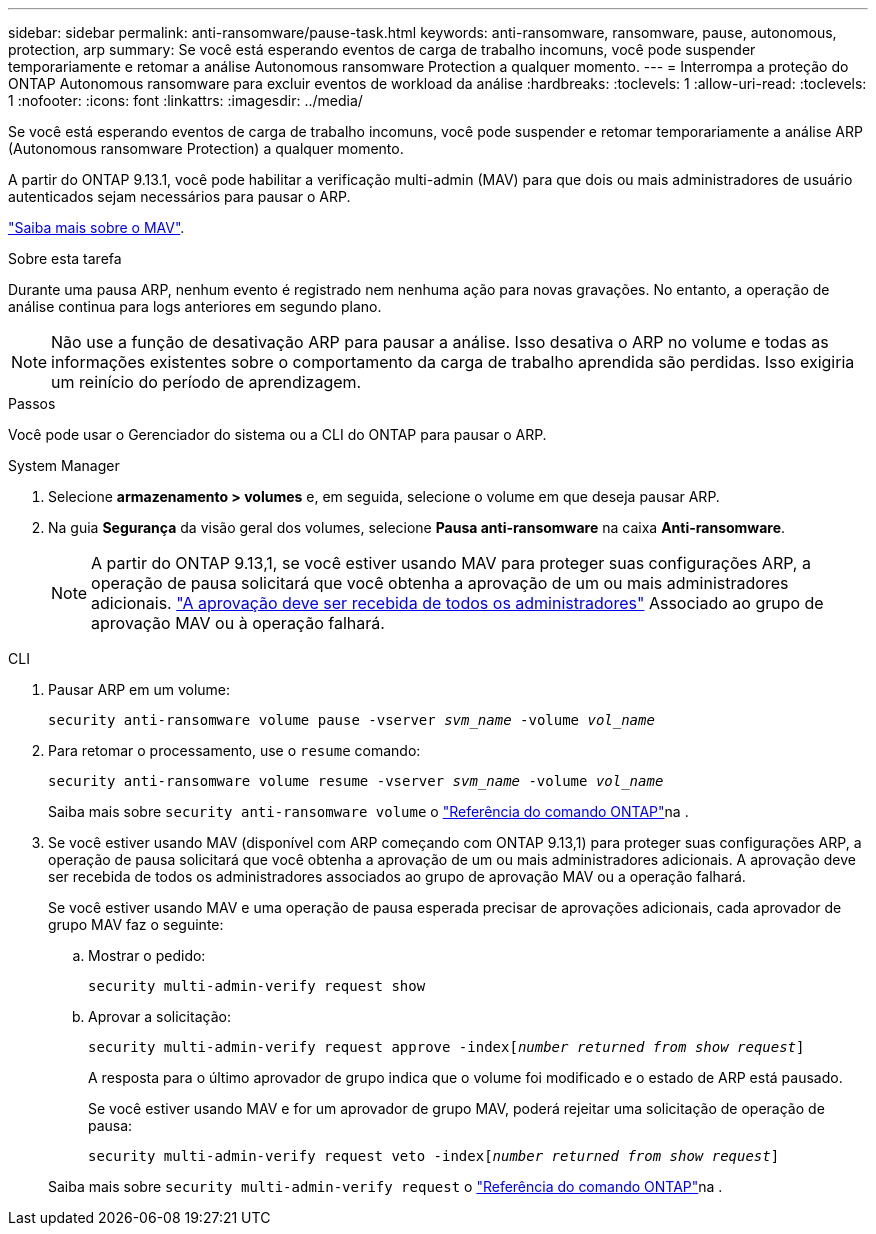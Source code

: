 ---
sidebar: sidebar 
permalink: anti-ransomware/pause-task.html 
keywords: anti-ransomware, ransomware, pause, autonomous, protection, arp 
summary: Se você está esperando eventos de carga de trabalho incomuns, você pode suspender temporariamente e retomar a análise Autonomous ransomware Protection a qualquer momento. 
---
= Interrompa a proteção do ONTAP Autonomous ransomware para excluir eventos de workload da análise
:hardbreaks:
:toclevels: 1
:allow-uri-read: 
:toclevels: 1
:nofooter: 
:icons: font
:linkattrs: 
:imagesdir: ../media/


[role="lead"]
Se você está esperando eventos de carga de trabalho incomuns, você pode suspender e retomar temporariamente a análise ARP (Autonomous ransomware Protection) a qualquer momento.

A partir do ONTAP 9.13.1, você pode habilitar a verificação multi-admin (MAV) para que dois ou mais administradores de usuário autenticados sejam necessários para pausar o ARP.

link:../multi-admin-verify/enable-disable-task.html["Saiba mais sobre o MAV"].

.Sobre esta tarefa
Durante uma pausa ARP, nenhum evento é registrado nem nenhuma ação para novas gravações. No entanto, a operação de análise continua para logs anteriores em segundo plano.


NOTE: Não use a função de desativação ARP para pausar a análise. Isso desativa o ARP no volume e todas as informações existentes sobre o comportamento da carga de trabalho aprendida são perdidas. Isso exigiria um reinício do período de aprendizagem.

.Passos
Você pode usar o Gerenciador do sistema ou a CLI do ONTAP para pausar o ARP.

[role="tabbed-block"]
====
.System Manager
--
. Selecione *armazenamento > volumes* e, em seguida, selecione o volume em que deseja pausar ARP.
. Na guia **Segurança** da visão geral dos volumes, selecione *Pausa anti-ransomware* na caixa *Anti-ransomware*.
+

NOTE: A partir do ONTAP 9.13,1, se você estiver usando MAV para proteger suas configurações ARP, a operação de pausa solicitará que você obtenha a aprovação de um ou mais administradores adicionais. link:../multi-admin-verify/request-operation-task.html["A aprovação deve ser recebida de todos os administradores"] Associado ao grupo de aprovação MAV ou à operação falhará.



--
.CLI
--
. Pausar ARP em um volume:
+
`security anti-ransomware volume pause -vserver _svm_name_ -volume _vol_name_`

. Para retomar o processamento, use o `resume` comando:
+
`security anti-ransomware volume resume -vserver _svm_name_ -volume _vol_name_`

+
Saiba mais sobre `security anti-ransomware volume` o link:https://docs.netapp.com/us-en/ontap-cli/search.html?q=security+anti-ransomware+volume+["Referência do comando ONTAP"^]na .

. Se você estiver usando MAV (disponível com ARP começando com ONTAP 9.13,1) para proteger suas configurações ARP, a operação de pausa solicitará que você obtenha a aprovação de um ou mais administradores adicionais. A aprovação deve ser recebida de todos os administradores associados ao grupo de aprovação MAV ou a operação falhará.
+
Se você estiver usando MAV e uma operação de pausa esperada precisar de aprovações adicionais, cada aprovador de grupo MAV faz o seguinte:

+
.. Mostrar o pedido:
+
`security multi-admin-verify request show`

.. Aprovar a solicitação:
+
`security multi-admin-verify request approve -index[_number returned from show request_]`

+
A resposta para o último aprovador de grupo indica que o volume foi modificado e o estado de ARP está pausado.

+
Se você estiver usando MAV e for um aprovador de grupo MAV, poderá rejeitar uma solicitação de operação de pausa:

+
`security multi-admin-verify request veto -index[_number returned from show request_]`

+
Saiba mais sobre `security multi-admin-verify request` o link:https://docs.netapp.com/us-en/ontap-cli/search.html?q=security+multi-admin-verify+request["Referência do comando ONTAP"^]na .





--
====